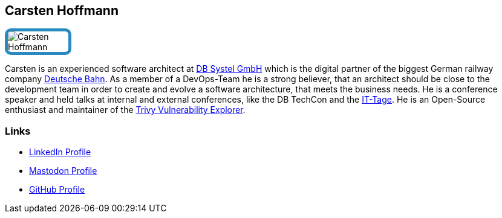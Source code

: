 :jbake-status: published
:jbake-menu: Autoren
:jbake-type: profile
:jbake-order: 1
:sectanchors:
:jbake-author: Carsten Hoffmann
ifndef::imagesdir[:imagesdir: ../../images]

== Carsten Hoffmann

++++
<style>
span.profile img {
border: 5px solid #288ABF;
border-radius: 10px;
max-width: 100px;
}
</style>
++++


image:profiles/Carsten-Hoffmann.png[float=right,role=profile]

Carsten is an experienced software architect at https://www.dbsystel.de/dbsystel-en[DB Systel GmbH] which is the digital partner of the biggest German railway company https://www.deutschebahn.com/[Deutsche Bahn]. As a member of a DevOps-Team he is a strong believer, that an architect should be close to the development team in order to create and evolve a software architecture, that meets the business needs. He is a conference speaker and held talks at internal and external conferences, like the DB TechCon and the https://www.ittage.informatik-aktuell.de/[IT-Tage]. He is an Open-Source enthusiast and maintainer of the https://github.com/dbsystel/trivy-vulnerability-explorer[Trivy Vulnerability Explorer].

=== Links

* https://de.linkedin.com/in/carsten-hoffmann-223a2999[LinkedIn Profile]
* https://hessen.social/@Morl99[Mastodon Profile]
* https://github.com/Morl99[GitHub Profile]

